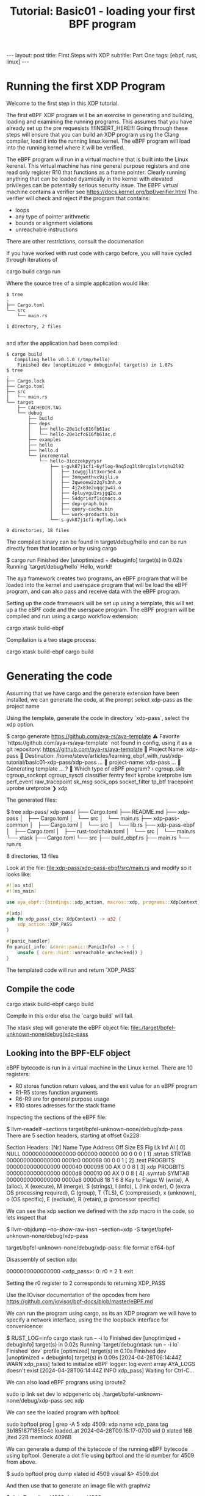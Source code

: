 # -*- fill-column: 76; -*-
#+OPTIONS: toc:nil num:nil
#+BEGIN_EXPORT html
---
layout: post
title: First Steps with XDP 
subtitle: Part One
tags: [ebpf, rust, linux]
---
#+END_EXPORT
#+TITLE: Tutorial: Basic01 - loading your first BPF program
#+OPTIONS: ^:nil

* Running the first XDP Program
Welcome to the first step in this XDP tutorial.


The first eBPF  XDP program will be an exercise in generating and building,
loading and examining the running programs. This assumes that you have
already set up the pre requesists !!!INSERT_HERE!!!
Going through these steps will ensure that you can build an XDP program
using the Clang compiler, load it into the running linux kernel. The eBPF
program will load into the running kernel where it will be verified. 

The eBPF program will run in a virtual machine that is built into the Linux
kerenel. This virtual machine has nine general purpose registers and one 
read only register R10 that functions as a frame pointer. Clearly running anything
that can be loaded dyamically in the kernel with elevated privileges can 
be potentially serious security issue. The EBPF virtual machine contains 
a verifier see [[https://docs.kernel.org/bpf/verifier.html]]
The verifier will check and reject if the program that contains:
- loops 
- any type of pointer arithmetic
- bounds or alignment violations
- unreachable instructions

There are other restrictions, consult the documenation 

If you have worked with rust code with cargo before, you will have cycled 
through iterations of 
#+begin_example sh
cargo build
cargo run
#+end_example

Where the source tree of a simple application would like:
#+begin_example
$ tree
.
├── Cargo.toml
└── src
    └── main.rs

1 directory, 2 files

#+end_example

and after the application had been compiled:
#+begin_example
$ cargo build
   Compiling hello v0.1.0 (/tmp/hello)
    Finished dev [unoptimized + debuginfo] target(s) in 1.07s
$ tree
.
├── Cargo.lock
├── Cargo.toml
├── src
│   └── main.rs
└── target
    ├── CACHEDIR.TAG
    └── debug
        ├── build
        ├── deps
        │   ├── hello-20e1cfc616fb61ac
        │   └── hello-20e1cfc616fb61ac.d
        ├── examples
        ├── hello
        ├── hello.d
        └── incremental
            └── hello-3iozzekpyrysr
                ├── s-gvk87j1cfi-6yflog-9nq5zq3lt8rcg1slvtqhu2l92
                │   ├── 1cwggjlit3xor5e4.o
                │   ├── 3nmgwmthvx9ijli.o
                │   ├── 3qweoew2z2q7s3nh.o
                │   ├── 4j2x83e2uqqcjw4i.o
                │   ├── 4pluyvgu1vsjgq2o.o
                │   ├── 54dgri4zf1sqnocs.o
                │   ├── dep-graph.bin
                │   ├── query-cache.bin
                │   └── work-products.bin
                └── s-gvk87j1cfi-6yflog.lock

9 directories, 18 files
#+end_example

The compiled binary can be found in target/debug/hello and can be run 
directly from that location or by using cargo
#+begin_example sh
$ cargo run
    Finished dev [unoptimized + debuginfo] target(s) in 0.02s
     Running `target/debug/hello`
Hello, world!
#+end_example

The aya framework creates two programs, an eBPF program that will 
be loaded into the kernel and userspace program that will be load the
eBPF program, and can also pass and receive data with the eBPF program.

Setting up the code framework will be set up using a template, this will 
set up a the eBPF code and the userspace program. 
The eBPF program will be compiled and run using a cargo 
workflow extension:
#+begin_example sh
cargo xtask build-ebpf
#+end_example

Compilation is a two stage process:
#+begin_example sh
cargo xtask build-ebpf
cargo build
#+end_example

* Generating the code
Assuming that we have cargo and the generate extension have been installed, we
can generate the code, at the prompt select xdp-pass as the project name

Using the template, generate the code in directory `xdp-pass`, select the xdp option.

#+begin_example sh
$ cargo generate https://github.com/aya-rs/aya-template  
⚠️   Favorite `https://github.com/aya-rs/aya-template` not found in config, using it as a git repository: https://github.com/aya-rs/aya-template
🤷   Project Name: xdp-pass
🔧   Destination: /home/steve/articles/learning_ebpf_with_rust/xdp-tutorial/basic01-xdp-pass/xdp-pass ...
🔧   project-name: xdp-pass ...
🔧   Generating template ...
? 🤷   Which type of eBPF program? ›
  cgroup_skb
  cgroup_sockopt
  cgroup_sysctl
  classifier
  fentry
  fexit
  kprobe
  kretprobe
  lsm
  perf_event
  raw_tracepoint
  sk_msg
  sock_ops
  socket_filter
  tp_btf
  tracepoint
  uprobe
  uretprobe
❯ xdp
#+end_example


The generated files:

#+begin_example sh
$ tree xdp-pass/
xdp-pass/
├── Cargo.toml
├── README.md
├── xdp-pass
│   ├── Cargo.toml
│   └── src
│       └── main.rs
├── xdp-pass-common
│   ├── Cargo.toml
│   └── src
│       └── lib.rs
├── xdp-pass-ebpf
│   ├── Cargo.toml
│   ├── rust-toolchain.toml
│   └── src
│       └── main.rs
└── xtask
    ├── Cargo.toml
    └── src
        ├── build_ebpf.rs
        ├── main.rs
        └── run.rs

8 directories, 13 files
#+end_example


Look at the file: file:xdp-pass/xdp-pass-ebpf/src/main.rs and modify so it looks like:

#+begin_src rust
#![no_std]
#![no_main]

use aya_ebpf::{bindings::xdp_action, macros::xdp, programs::XdpContext};

#[xdp]
pub fn xdp_pass(_ctx: XdpContext) -> u32 {
    xdp_action::XDP_PASS
}

#[panic_handler]
fn panic(_info: &core::panic::PanicInfo) -> ! {
    unsafe { core::hint::unreachable_unchecked() }
}
#+end_src


The templated code will run and return `XDP_PASS` 

** Compile the code

#+begin_example sh
cargo xtask build-ebpf
cargo build 
 #+end_example

Compile in this order else the `cargo build` will fail.

The xtask step will generate the eBPF object file:
file:./target/bpfel-unknown-none/debug/xdp-pass

** Looking into the BPF-ELF object
eBPF bytecode is run in a virtual machine in the Linux kernel. There are 10 registers:
- R0 stores function return values, and the exit value for an eBPF program
- R1-R5 stores function arguments
- R6-R9 are for general purpose usage
- R10 stores adresses for the stack frame

Inspecting the sections of the eBPF file:
#+begin_example sh
$ llvm-readelf --sections target/bpfel-unknown-none/debug/xdp-pass
There are 5 section headers, starting at offset 0x228:

Section Headers:
  [Nr] Name              Type            Address          Off    Size   ES Flg Lk Inf Al
  [ 0]                   NULL            0000000000000000 000000 000000 00      0   0  0
  [ 1] .strtab           STRTAB          0000000000000000 0001c0 000068 00      0   0  1
  [ 2] .text             PROGBITS        0000000000000000 000040 000098 00  AX  0   0  8
  [ 3] xdp               PROGBITS        0000000000000000 0000d8 000010 00  AX  0   0  8
  [ 4] .symtab           SYMTAB          0000000000000000 0000e8 0000d8 18      1   6  8
Key to Flags:
  W (write), A (alloc), X (execute), M (merge), S (strings), I (info),
  L (link order), O (extra OS processing required), G (group), T (TLS),
  C (compressed), x (unknown), o (OS specific), E (exclude),
  R (retain), p (processor specific)
#+end_example

We can see the xdp section we defined with the xdp macro in the code, so lets inspect that


#+begin_example sh
$ llvm-objdump --no-show-raw-insn --section=xdp  -S target/bpfel-unknown-none/debug/xdp-pass

target/bpfel-unknown-none/debug/xdp-pass:       file format elf64-bpf

Disassembly of section xdp:

0000000000000000 <xdp_pass>:
       0:       r0 = 2
       1:       exit
#+end_example

Setting the r0 register to 2 corresponds to returning XDP_PASS


Use the IOvisor documentation of the opcodes from here https://github.com/iovisor/bpf-docs/blob/master/eBPF.md

We can run the program using cargo, as its an XDP program we will have to specify a network interface, using the the loopback 
interface for convenioence:
#+begin_example sh
$ RUST_LOG=info cargo xtask run -- -i lo
    Finished dev [unoptimized + debuginfo] target(s) in 0.02s
     Running `target/debug/xtask run -- -i lo`
    Finished `dev` profile [optimized] target(s) in 0.10s
    Finished dev [unoptimized + debuginfo] target(s) in 0.09s
[2024-04-28T06:14:44Z WARN  xdp_pass] failed to initialize eBPF logger: log event array AYA_LOGS doesn't exist
[2024-04-28T06:14:44Z INFO  xdp_pass] Waiting for Ctrl-C...

#+end_example

We can also load eBPF prograns using iproute2
#+begin_example sh
 sudo ip link set dev lo xdpgeneric obj   ./target/bpfel-unknown-none/debug/xdp-pass sec xdp
#+end_example

We can see the loaded program with bpftool:
#+begin_example sh
sudo bpftool prog | grep -A 5 xdp
4509: xdp  name xdp_pass  tag 3b185187f1855c4c
        loaded_at 2024-04-28T09:15:17-0700  uid 0
        xlated 16B  jited 22B  memlock 4096B

#+end_example


We can generate a dump of the bytecode of the running eBPF bytecode using bpftool. Generate a dot file using bpftool and the id number for 4509 
from above.

#+begin_example sh
$ sudo bpftool prog dump xlated id 4509 visual &> 4509.dot
#+end_example

And then use that to generate an image file with graphviz

#+begin_example sh
$ dot -Tpng /tmp/4509.dot -o ~/4509.png
#+end_example


file://4509.png

The comparable C version of the eBPF looks like:

#+begin_src c
/* SPDX-License-Identifier: GPL-2.0 */
#include <linux/bpf.h>
#include <bpf/bpf_helpers.h>
SEC("xdp")
int  xdp_pass_func(struct xdp_md *ctx)
{
	return XDP_PASS;
}

char _license[] SEC("license") = "GPL";
#+end_src

Which would be compiled like:
#+begin_example sh
clang -O2 -target bpf -c ebpf_program.c -o ebpf_program.oh
#+end_example


And loaded:
#+begin_example sh
$ sudo  ip link set dev lo xdpgeneric obj   ./xdp_pass.o sec xdp                                                                                                                                                                        
$ sudo ip link show dev lo                                                                                                                                                                                                              
1: lo: <LOOPBACK,UP,LOWER_UP> mtu 65536 xdpgeneric qdisc noqueue state UNKNOWN mode DEFAULT group default qlen 1000                                                                                                                                                                
    link/loopback 00:00:00:00:00:00 brd 00:00:00:00:00:00                                                                                                                                                                                                                          
    prog/xdp id 4529 tag 3b185187f1855c4c jited                         
#+end_example

Dumping the bytecode shows similar sections,

#+begin_example sh
$ llvm-readelf --sections xdp_pass.o
There are 7 section headers, starting at offset 0x108:

Section Headers:
  [Nr] Name              Type            Address          Off    Size   ES Flg Lk Inf Al
  [ 0]                   NULL            0000000000000000 000000 000000 00      0   0  0
  [ 1] .strtab           STRTAB          0000000000000000 0000ba 00004e 00      0   0  1
  [ 2] .text             PROGBITS        0000000000000000 000040 000000 00  AX  0   0  4
  [ 3] xdp               PROGBITS        0000000000000000 000040 000010 00  AX  0   0  8
  [ 4] license           PROGBITS        0000000000000000 000050 000004 00  WA  0   0  1
  [ 5] .llvm_addrsig     LLVM_ADDRSIG    0000000000000000 0000b8 000002 00   E  6   0  1
  [ 6] .symtab           SYMTAB          0000000000000000 000058 000060 18      1   2  8
Key to Flags:
  W (write), A (alloc), X (execute), M (merge), S (strings), I (info),
  L (link order), O (extra OS processing required), G (group), T (TLS),
  C (compressed), x (unknown), o (OS specific), E (exclude),
  R (retain), p (processor specific)
#+end_example


Dissasembly is the same as the Rust version:
#+begin_example
steve@Peshawer:~/git/aya_discovery/xdp_pass$ llvm-objdump --no-show-raw-insn --section=xdp  -S ./xdp_pass.o

./xdp_pass.o:   file format elf64-bpf

Disassembly of section xdp:

0000000000000000 <xdp_pass_func_02>:
       0:       r0 = 2
       1:       exit

#+end_example

* Summary
- We can use Rust with the aya crate to build eBPF programs 
- Load and unload the eBPF programs we created using 
  - Cargo
  - ip net2
- Dissasemble the byte code using 
  - llvm-objdump
  - bpftool 
